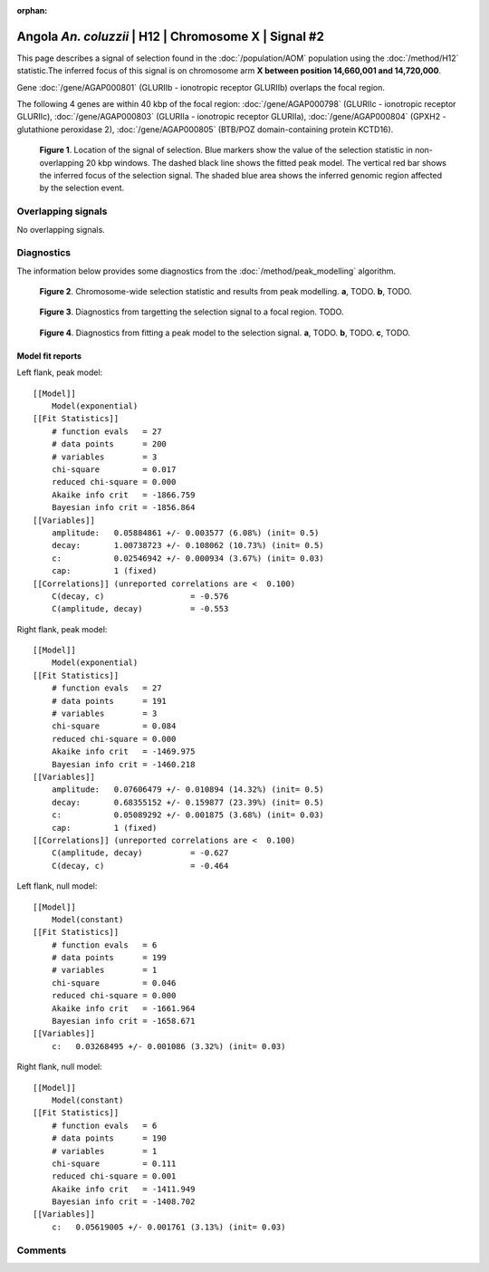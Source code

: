 :orphan:

Angola *An. coluzzii* | H12 | Chromosome X | Signal #2
================================================================================



This page describes a signal of selection found in the
:doc:`/population/AOM` population using the
:doc:`/method/H12` statistic.The inferred focus of this signal is on chromosome arm
**X between position 14,660,001 and
14,720,000**.



Gene :doc:`/gene/AGAP000801` (GLURIIb - ionotropic receptor GLURIIb) overlaps the focal region.





The following 4 genes are within 40 kbp of the focal
region: :doc:`/gene/AGAP000798` (GLURIIc - ionotropic receptor GLURIIc),  :doc:`/gene/AGAP000803` (GLURIIa - ionotropic receptor GLURIIa),  :doc:`/gene/AGAP000804` (GPXH2 - glutathione peroxidase 2),  :doc:`/gene/AGAP000805` (BTB/POZ domain-containing protein KCTD16).


.. figure:: peak_location.png
    :alt: signal location

    **Figure 1**. Location of the signal of selection. Blue markers show the
    value of the selection statistic in non-overlapping 20 kbp windows. The
    dashed black line shows the fitted peak model. The vertical red bar shows
    the inferred focus of the selection signal. The shaded blue area shows the
    inferred genomic region affected by the selection event.

Overlapping signals
-------------------


No overlapping signals.


Diagnostics
-----------

The information below provides some diagnostics from the
:doc:`/method/peak_modelling` algorithm.

.. figure:: peak_context.png

    **Figure 2**. Chromosome-wide selection statistic and results from peak
    modelling. **a**, TODO. **b**, TODO.

.. figure:: peak_targetting.png

    **Figure 3**. Diagnostics from targetting the selection signal to a focal
    region. TODO.

.. figure:: peak_fit.png

    **Figure 4**. Diagnostics from fitting a peak model to the selection signal.
    **a**, TODO. **b**, TODO. **c**, TODO.

Model fit reports
~~~~~~~~~~~~~~~~~

Left flank, peak model::

    [[Model]]
        Model(exponential)
    [[Fit Statistics]]
        # function evals   = 27
        # data points      = 200
        # variables        = 3
        chi-square         = 0.017
        reduced chi-square = 0.000
        Akaike info crit   = -1866.759
        Bayesian info crit = -1856.864
    [[Variables]]
        amplitude:   0.05884861 +/- 0.003577 (6.08%) (init= 0.5)
        decay:       1.00738723 +/- 0.108062 (10.73%) (init= 0.5)
        c:           0.02546942 +/- 0.000934 (3.67%) (init= 0.03)
        cap:         1 (fixed)
    [[Correlations]] (unreported correlations are <  0.100)
        C(decay, c)                  = -0.576 
        C(amplitude, decay)          = -0.553 


Right flank, peak model::

    [[Model]]
        Model(exponential)
    [[Fit Statistics]]
        # function evals   = 27
        # data points      = 191
        # variables        = 3
        chi-square         = 0.084
        reduced chi-square = 0.000
        Akaike info crit   = -1469.975
        Bayesian info crit = -1460.218
    [[Variables]]
        amplitude:   0.07606479 +/- 0.010894 (14.32%) (init= 0.5)
        decay:       0.68355152 +/- 0.159877 (23.39%) (init= 0.5)
        c:           0.05089292 +/- 0.001875 (3.68%) (init= 0.03)
        cap:         1 (fixed)
    [[Correlations]] (unreported correlations are <  0.100)
        C(amplitude, decay)          = -0.627 
        C(decay, c)                  = -0.464 


Left flank, null model::

    [[Model]]
        Model(constant)
    [[Fit Statistics]]
        # function evals   = 6
        # data points      = 199
        # variables        = 1
        chi-square         = 0.046
        reduced chi-square = 0.000
        Akaike info crit   = -1661.964
        Bayesian info crit = -1658.671
    [[Variables]]
        c:   0.03268495 +/- 0.001086 (3.32%) (init= 0.03)


Right flank, null model::

    [[Model]]
        Model(constant)
    [[Fit Statistics]]
        # function evals   = 6
        # data points      = 190
        # variables        = 1
        chi-square         = 0.111
        reduced chi-square = 0.001
        Akaike info crit   = -1411.949
        Bayesian info crit = -1408.702
    [[Variables]]
        c:   0.05619005 +/- 0.001761 (3.13%) (init= 0.03)


Comments
--------

.. raw:: html

    <div id="disqus_thread"></div>
    <script>
    (function() { // DON'T EDIT BELOW THIS LINE
    var d = document, s = d.createElement('script');
    s.src = 'https://agam-selection-atlas.disqus.com/embed.js';
    s.setAttribute('data-timestamp', +new Date());
    (d.head || d.body).appendChild(s);
    })();
    </script>
    <noscript>Please enable JavaScript to view the <a href="https://disqus.com/?ref_noscript">comments powered by Disqus.</a></noscript>
